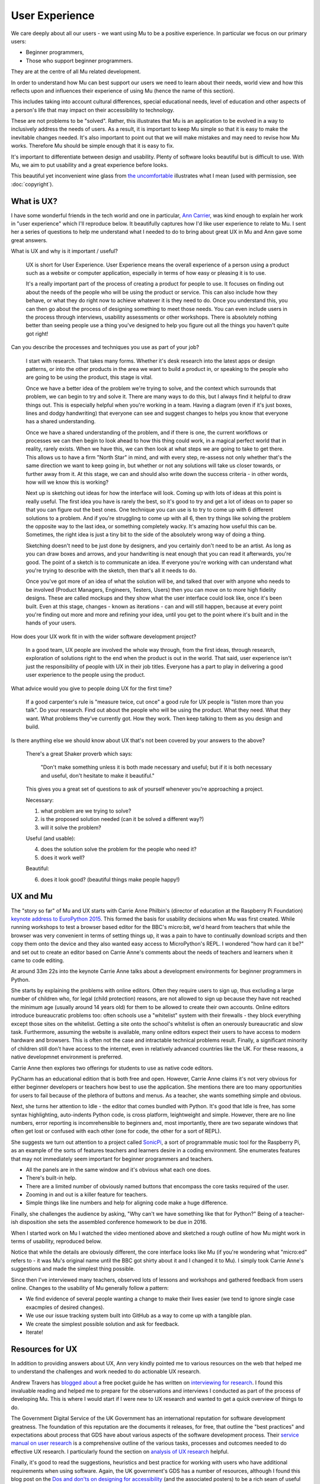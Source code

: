 User Experience
---------------

We care deeply about all our users - we want using Mu to be a positive
experience. In particular we focus on our primary users:

* Beginner programmers,
* Those who support beginner programmers.

They are at the centre of all Mu related development.

In order to understand how Mu can best support our users we need to learn about
their needs, world view and how this reflects upon and influences their
experience of using Mu (hence the name of this section).

This includes taking into account cultural differences, special educational
needs, level of education and other aspects of a person's life that may impact
on their accessibility to technology.

These are not problems to be "solved". Rather, this illustrates that Mu is an
application to be evolved in a way to inclusively address the needs of users.
As a result, it is important to keep Mu simple so that it is easy to make the
inevitable changes needed. It's also important to point out that we will make
mistakes and may need to revise how Mu works. Therefore Mu should be simple
enough that it is easy to fix.

It's important to differentiate between design and usability. Plenty of
software looks beautiful but is difficult to use. With Mu, we aim to put
usability and a great experience before looks.

This beautiful yet inconvenient wine glass from
`the uncomfortable <https://www.theuncomfortable.com/>`_ illustrates what I
mean (used with permission, see :doc:`copyright`).

.. image:: beautifully_useless.jpg 

What is UX?
===========

I have some wonderful friends in the tech world and one in particular,
`Ann Carrier <https://twitter.com/pixeldiva>`_,  was kind enough to explain
her work in "user experience" which I'll reproduce below. It beautifully
captures how I'd like user experience to relate to Mu. I sent her a series of
questions to help me understand what I needed to do to bring about great UX in
Mu and Ann gave some great answers.

What is UX and why is it important / useful?

    UX is short for User Experience. User Experience means the overall
    experience of a person using a product such as a website or computer
    application, especially in terms of how easy or pleasing it is to use.

    It's a really important part of the process of creating a product for
    people to use. It focuses on finding out about the needs of the people who
    will be using the product or service. This can also include how they
    behave, or what they do right now to achieve whatever it is they need to
    do. Once you understand this, you can then go about the process of
    designing something to meet those needs. You can even include users in the
    process through interviews, usability assessments or other workshops. There
    is absolutely nothing better than seeing people use a thing you've designed
    to help you figure out all the things you haven't quite got right!

Can you describe the processes and techniques you use as part of your job?

    I start with research. That takes many forms. Whether it's desk research
    into the latest apps or design patterns, or into the other products in the
    area we want to build a product in, or speaking to the people who are going
    to be using the product, this stage is vital.

    Once we have a better idea of the problem we're trying to solve, and the
    context which surrounds that problem, we can begin to try and solve it.
    There are many ways to do this, but I always find it helpful to draw things
    out. This is especially helpful when you're working in a team. Having a
    diagram (even if it's just boxes, lines and dodgy handwriting) that
    everyone can see and suggest changes to helps you know that everyone has a
    shared understanding.

    Once we have a shared understanding of the problem, and if there is one,
    the current workflows or processes we can then begin to look ahead to how
    this thing could work, in a magical perfect world that in reality, rarely
    exists. When we have this, we can then look at what steps we are going to
    take to get there. This allows us to have a firm "North Star" in mind, and
    with every step, re-assess not only whether that's the same direction we
    want to keep going in, but whether or not any solutions will take us closer
    towards, or further away from it. At this stage, we can and should also
    write down the success criteria - in other words, how will we know this is
    working?

    Next up is sketching out ideas for how the interface will look. Coming up
    with lots of ideas at this point is really useful. The first idea you have
    is rarely the best, so it's good to try and get a lot of ideas on to paper
    so that you can figure out the best ones. One technique you can use is to
    try to come up with 6 different solutions to a problem. And if you're
    struggling to come up with all 6, then try things like solving the problem
    the opposite way to the last idea, or something completely wacky. It's
    amazing how useful this can be. Sometimes, the right idea is just a tiny
    bit to the side of the absolutely wrong way of doing a thing.

    Sketching doesn't need to be just done by designers, and you certainly
    don't need to be an artist. As long as you can draw boxes and arrows, and
    your handwriting is neat enough that you can read it afterwards, you're
    good. The point of a sketch is to communicate an idea. If everyone you're
    working with can understand what you're trying to describe with the sketch,
    then that's all it needs to do.

    Once you've got more of an idea of what the solution will be, and talked
    that over with anyone who needs to be involved (Product Managers,
    Engineers, Testers, Users) then you can move on to more high fidelity
    designs. These are called mockups and they show what the user interface
    could look like, once it's been built. Even at this stage, changes - known
    as iterations - can and will still happen, because at every point you're
    finding out more and more and refining your idea, until you get to the
    point where it's built and in the hands of your users.

How does your UX work fit in with the wider software development project?

    In a good team, UX people are involved the whole way through, from the
    first ideas, through research, exploration of solutions right to the end
    when the product is out in the world. That said, user experience isn't just
    the responsibility of people with UX in their job titles. Everyone has a
    part to play in delivering a good user experience to the people using the
    product.

What advice would you give to people doing UX for the first time?

    If a good carpenter's rule is "measure twice, cut once" a good rule for UX
    people is "listen more than you talk". Do your research. Find out about the
    people who will be using the product. What they need. What they want. What
    problems they've currently got. How they work. Then keep talking to them as
    you design and build.

Is there anything else we should know about UX that's not been covered by your
answers to the above?

    There's a great Shaker proverb which says:

        "Don't make something unless it is both made necessary and useful;
        but if it is both necessary and useful, don't hesitate to make it
        beautiful."

    This gives you a great set of questions to ask of yourself whenever you're
    approaching a project.

    Necessary:

    1. what problem are we trying to solve?
    2. is the proposed solution needed (can it be solved a different way?)
    3. will it solve the problem?

    Useful (and usable):

    4. does the solution solve the problem for the people who need it?
    5. does it work well?

    Beautiful:

    6. does it look good? (beautiful things make people happy!)

UX and Mu
=========

The "story so far" of Mu and UX starts with Carrie Anne Philbin's (director of
education at the Raspberry Pi Foundation)
`keynote address to EuroPython 2015 <https://www.youtube.com/watch?v=_gU7sfTrz4c>`_.
This formed the basis for usability decisions when Mu was first created. While
running workshops to test a browser based editor for the BBC's micro:bit, we'd
heard from teachers that while the browser was very convenient in terms of
setting things up, it was a pain to have to continually download scripts and
then copy them onto the device and they also wanted easy access to
MicroPython's REPL. I wondered "how hard can it be?" and set out to create an
editor based on Carrie Anne's comments about the needs of teachers and learners
when it came to code editing.

At around 33m 22s into the keynote Carrie Anne talks about a development
environments for beginner programmers in Python.

She starts by explaining the problems with online editors. Often they require
users to sign up, thus excluding a large number of children who, for legal
(child protection) reasons, are not allowed to sign up because they have not
reached the minimum age (usually around 14 years old) for them to be allowed to
create their own accounts. Online editors introduce bureaucratic problems too:
often schools use a "whitelist" system with their firewalls - they block
everything except those sites on the whitelist. Getting a site onto the
school's whitelist is often an onerously bureaucratic and slow task.
Furthermore, assuming the website is available, many online editors expect
their users to have access to modern hardware and browsers. This is often not
the case and intractable technical problems result. Finally, a significant
minority of children still don't have access to the internet, even in
relatively advanced countries like the UK. For these reasons, a native
developmnet environment is preferred.

Carrie Anne then explores two offerings for students to use as native code
editors.

PyCharm has an educational edition that is both free and open. However, Carrie
Anne claims it's not very obvious for either beginner developers or teachers
how best to use the application. She mentions there are too many opportunities
for users to fail because of the plethora of buttons and menus. As a teacher,
she wants something simple and obvious.

Next, she turns her attention to Idle - the editor that comes bundled with
Python. It's good that Idle is free, has some syntax highlighting, auto-indents
Python code, is cross platform, leightweight and simple. However, there are no
line numbers, error reporting is incomrehensible to beginners and, most
importantly, there are two separate windows that often get lost or confused
with each other (one for code, the other for a sort of REPL).

She suggests we turn out attention to a project called `SonicPi <http://sonic-pi.net/>`_,
a sort of programmable music tool for the Raspberry Pi, as an example of the
sorts of features teachers and learners desire in a coding environment. She
enumerates features that may not immediately seem important for beginner
programmers and teachers.

* All the panels are in the same window and it's obvious what each one does.
* There's built-in help.
* There are a limited number of obviously named buttons that encompass the core
  tasks required of the user.
* Zooming in and out is a killer feature for teachers.
* Simple things like line numbers and help for aligning code make a huge
  difference.

Finally, she challenges the audience by asking, "Why can't we have something
like that for Python?" Being of a teacher-ish disposition she sets the
assembled conference homework to be due in 2016.

When I started work on Mu I watched the video mentioned above and sketched a
rough outline of how Mu might work in terms of usability, reproduced below.

.. image:: mu_sketch.jpg 

Notice that while the details are obviously different, the core interface looks
like Mu (if you're wondering what "micro:ed" refers to - it was Mu's original
name until the BBC got shirty about it and I changed it to Mu). I simply took
Carrie Anne's suggestions and made the simplest thing possible.

Since then I've interviewed many teachers, observed lots of lessons and
workshops and gathered feedback from users online. Changes to the usability of
Mu generally follow a pattern:

* We find evidence of several people wanting a change to make their lives
  easier (we tend to ignore single case exacmples of desired changes).
* We use our issue tracking system built into GitHub as a way to come up with a
  tangible plan.
* We create the simplest possible solution and ask for feedback.
* Iterate!

Resources for UX
================

In addition to providing answers about UX, Ann very kindly pointed me to
various resources on the web that helped me to understand the challenges and
work needed to do actionable UX research.

Andrew Travers has `blogged about <https://trvrs.co/book>`_ a free pocket guide
he has written on
`interviewing for research <https://s3-eu-west-1.amazonaws.com/interviewing-for-research/InterviewingForResearch.pdf>`_.
I found this invaluable reading and helped me to prepare for the observations
and interviews I conducted as part of the process of developing Mu. This is
where I would start if I were new to UX research and wanted to get a quick
overview of things to do.

The Government Digital Service of the UK Government has an international
reputation for software development greatness. The foundation of this
reputation are the documents it releases, for free, that outline the "best
practices" and expectations about process that GDS have about various aspects
of the software development process. Their
`service manual on user research <https://www.gov.uk/service-manual/user-research>`_
is a comprehensive outline of the various tasks, processes and outcomes needed
to do effective UX research. I particularly found the section on
`analysis of UX research <https://www.gov.uk/service-manual/user-research/analyse-a-research-session>`_ helpful.

Finally, it's good to read the suggestions, heuristics and best practice for
working with users who have additional requirements when using software. Again,
the UK government's GDS has a number of resources, although I found this blog
post on the
`Dos and don'ts on designing for accessibility <https://accessibility.blog.gov.uk/2016/09/02/dos-and-donts-on-designing-for-accessibility/>`_
(and the associated posters) to be a rich seam of useful advice. All their
resources in this context can be found on their page about
`accessibility and assisted digital <https://www.gov.uk/service-manual/helping-people-to-use-your-service>`_.

Mu has a long way to go on its path to being an inclusive and accessible code
editor, but what is certain is that UX is a core driver of this journey.
